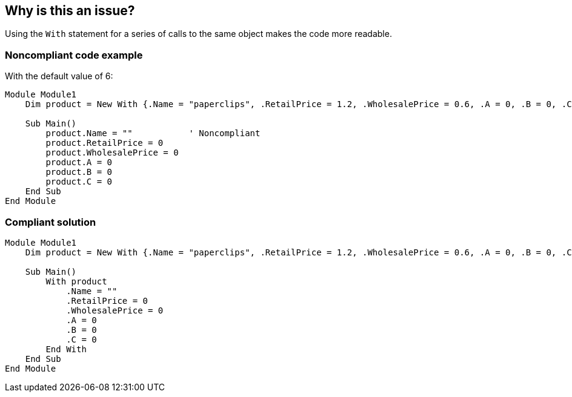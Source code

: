 == Why is this an issue?

Using the ``++With++`` statement for a series of calls to the same object makes the code more readable.


=== Noncompliant code example

With the default value of 6:

[source,vbnet]
----
Module Module1
    Dim product = New With {.Name = "paperclips", .RetailPrice = 1.2, .WholesalePrice = 0.6, .A = 0, .B = 0, .C = 0}

    Sub Main()
        product.Name = ""           ' Noncompliant
        product.RetailPrice = 0
        product.WholesalePrice = 0
        product.A = 0
        product.B = 0
        product.C = 0
    End Sub
End Module
----


=== Compliant solution

[source,vbnet]
----
Module Module1
    Dim product = New With {.Name = "paperclips", .RetailPrice = 1.2, .WholesalePrice = 0.6, .A = 0, .B = 0, .C = 0}

    Sub Main()
        With product
            .Name = ""
            .RetailPrice = 0
            .WholesalePrice = 0
            .A = 0
            .B = 0
            .C = 0
        End With
    End Sub
End Module
----

ifdef::env-github,rspecator-view[]

'''
== Implementation Specification
(visible only on this page)

=== Message

Wrap this and the following n statements that use "xxx" in a "With" statement.


=== Parameters

.minimumSeriesLength
****

----
6
----

Minimum length a series must have to trigger an issue.
****


endif::env-github,rspecator-view[]
